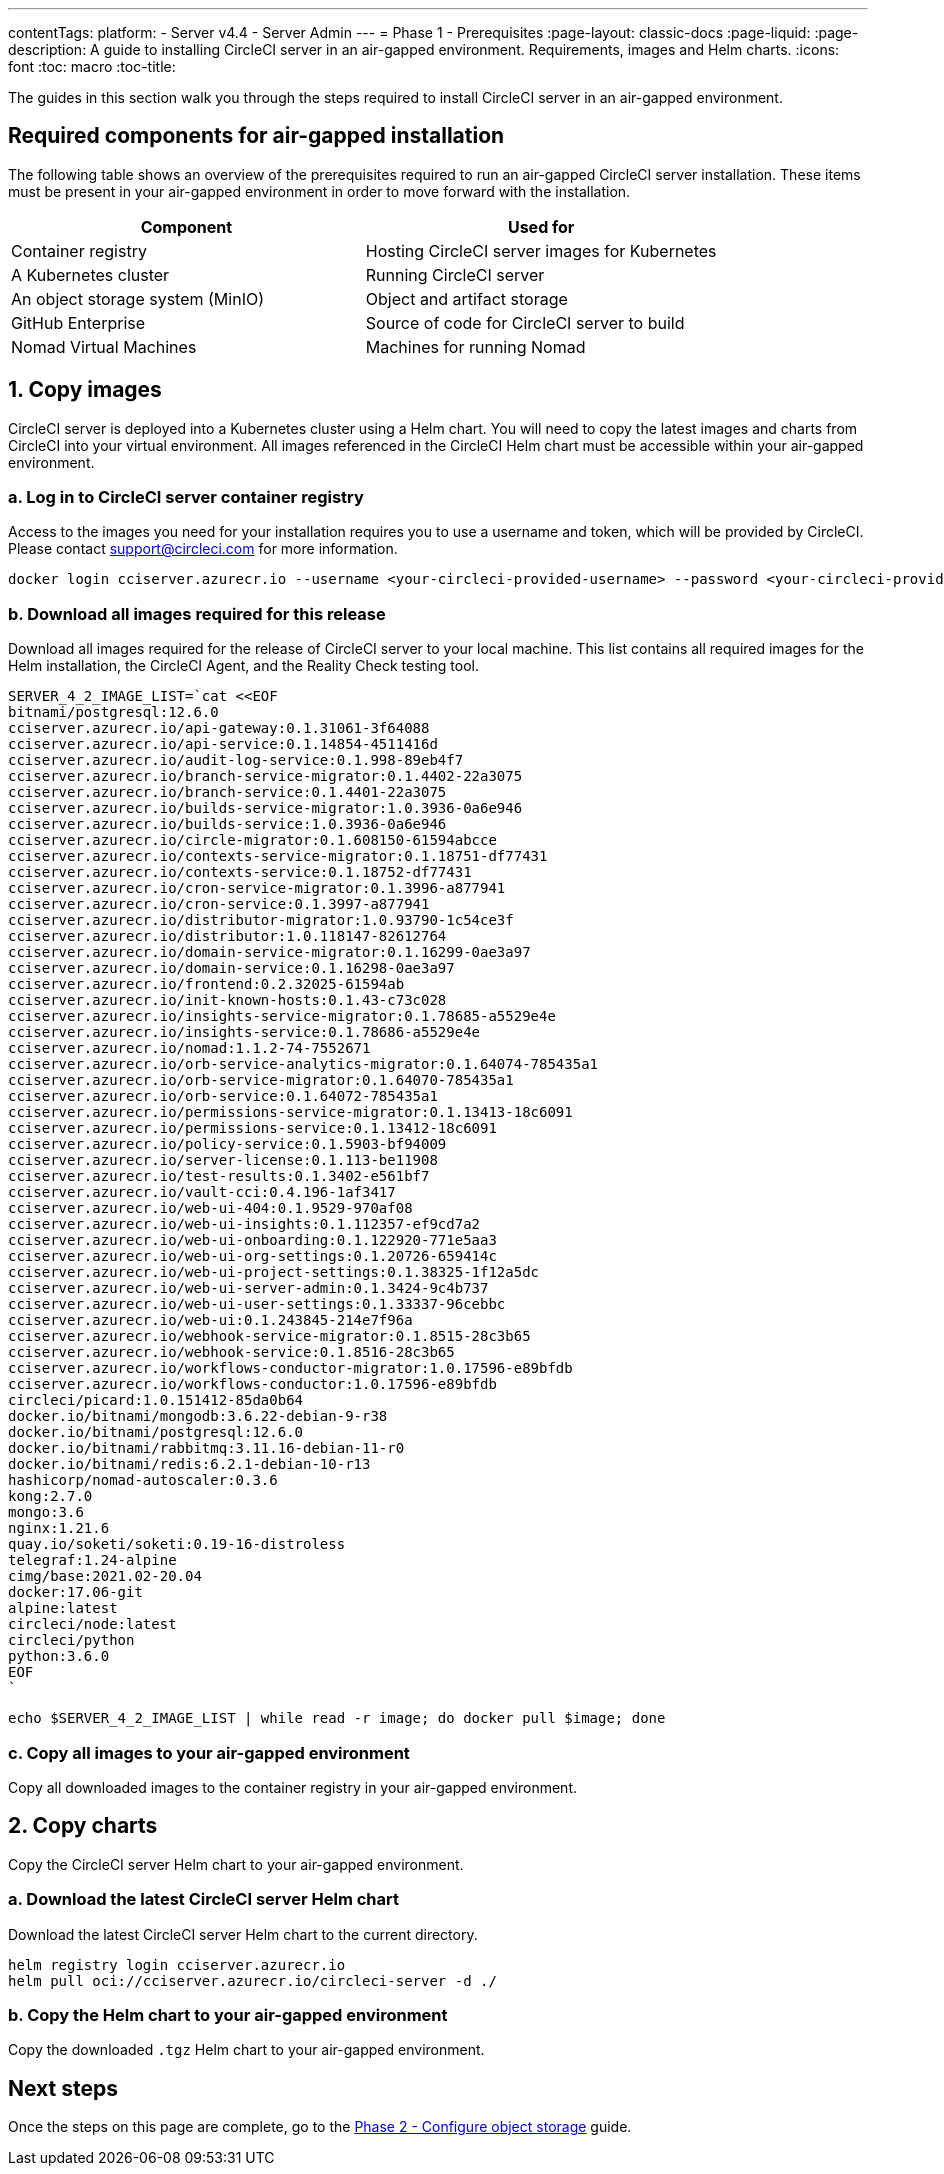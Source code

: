 ---
contentTags:
  platform:
    - Server v4.4
    - Server Admin
---
= Phase 1 - Prerequisites
:page-layout: classic-docs
:page-liquid:
:page-description: A guide to installing CircleCI server in an air-gapped environment. Requirements, images and Helm charts.
:icons: font
:toc: macro
:toc-title:

The guides in this section walk you through the steps required to install CircleCI server in an air-gapped environment.

[#required-components]
== Required components for air-gapped installation
The following table shows an overview of the prerequisites required to run an air-gapped CircleCI server installation. These items must be present in your air-gapped environment in order to move forward with the installation.

[.table.table-striped]
[cols=2*, options="header", stripes=even]
|===
| Component
| Used for

| Container registry
| Hosting CircleCI server images for Kubernetes

| A Kubernetes cluster
| Running CircleCI server

| An object storage system (MinIO)
| Object and artifact storage

| GitHub Enterprise
| Source of code for CircleCI server to build

| Nomad Virtual Machines
| Machines for running Nomad

|===

[#copy-images]
== 1. Copy images

CircleCI server is deployed into a Kubernetes cluster using a Helm chart. You will need to copy the latest images and charts from CircleCI into your virtual environment. All images referenced in the CircleCI Helm chart must be accessible within your air-gapped environment.

[#login-to-acr]
=== a. Log in to CircleCI server container registry
Access to the images you need for your installation requires you to use a username and token, which will be provided by CircleCI. Please contact mailto:support@circleci.com[] for more information.

[source, bash]
----
docker login cciserver.azurecr.io --username <your-circleci-provided-username> --password <your-circleci-provided-token>
----

=== b. Download all images required for this release
Download all images required for the release of CircleCI server to your local machine. This list contains all required images for the Helm installation, the CircleCI Agent, and the Reality Check testing tool.

[source, bash]
----
SERVER_4_2_IMAGE_LIST=`cat <<EOF
bitnami/postgresql:12.6.0
cciserver.azurecr.io/api-gateway:0.1.31061-3f64088
cciserver.azurecr.io/api-service:0.1.14854-4511416d
cciserver.azurecr.io/audit-log-service:0.1.998-89eb4f7
cciserver.azurecr.io/branch-service-migrator:0.1.4402-22a3075
cciserver.azurecr.io/branch-service:0.1.4401-22a3075
cciserver.azurecr.io/builds-service-migrator:1.0.3936-0a6e946
cciserver.azurecr.io/builds-service:1.0.3936-0a6e946
cciserver.azurecr.io/circle-migrator:0.1.608150-61594abcce
cciserver.azurecr.io/contexts-service-migrator:0.1.18751-df77431
cciserver.azurecr.io/contexts-service:0.1.18752-df77431
cciserver.azurecr.io/cron-service-migrator:0.1.3996-a877941
cciserver.azurecr.io/cron-service:0.1.3997-a877941
cciserver.azurecr.io/distributor-migrator:1.0.93790-1c54ce3f
cciserver.azurecr.io/distributor:1.0.118147-82612764
cciserver.azurecr.io/domain-service-migrator:0.1.16299-0ae3a97
cciserver.azurecr.io/domain-service:0.1.16298-0ae3a97
cciserver.azurecr.io/frontend:0.2.32025-61594ab
cciserver.azurecr.io/init-known-hosts:0.1.43-c73c028
cciserver.azurecr.io/insights-service-migrator:0.1.78685-a5529e4e
cciserver.azurecr.io/insights-service:0.1.78686-a5529e4e
cciserver.azurecr.io/nomad:1.1.2-74-7552671
cciserver.azurecr.io/orb-service-analytics-migrator:0.1.64074-785435a1
cciserver.azurecr.io/orb-service-migrator:0.1.64070-785435a1
cciserver.azurecr.io/orb-service:0.1.64072-785435a1
cciserver.azurecr.io/permissions-service-migrator:0.1.13413-18c6091
cciserver.azurecr.io/permissions-service:0.1.13412-18c6091
cciserver.azurecr.io/policy-service:0.1.5903-bf94009
cciserver.azurecr.io/server-license:0.1.113-be11908
cciserver.azurecr.io/test-results:0.1.3402-e561bf7
cciserver.azurecr.io/vault-cci:0.4.196-1af3417
cciserver.azurecr.io/web-ui-404:0.1.9529-970af08
cciserver.azurecr.io/web-ui-insights:0.1.112357-ef9cd7a2
cciserver.azurecr.io/web-ui-onboarding:0.1.122920-771e5aa3
cciserver.azurecr.io/web-ui-org-settings:0.1.20726-659414c
cciserver.azurecr.io/web-ui-project-settings:0.1.38325-1f12a5dc
cciserver.azurecr.io/web-ui-server-admin:0.1.3424-9c4b737
cciserver.azurecr.io/web-ui-user-settings:0.1.33337-96cebbc
cciserver.azurecr.io/web-ui:0.1.243845-214e7f96a
cciserver.azurecr.io/webhook-service-migrator:0.1.8515-28c3b65
cciserver.azurecr.io/webhook-service:0.1.8516-28c3b65
cciserver.azurecr.io/workflows-conductor-migrator:1.0.17596-e89bfdb
cciserver.azurecr.io/workflows-conductor:1.0.17596-e89bfdb
circleci/picard:1.0.151412-85da0b64
docker.io/bitnami/mongodb:3.6.22-debian-9-r38
docker.io/bitnami/postgresql:12.6.0
docker.io/bitnami/rabbitmq:3.11.16-debian-11-r0
docker.io/bitnami/redis:6.2.1-debian-10-r13
hashicorp/nomad-autoscaler:0.3.6
kong:2.7.0
mongo:3.6
nginx:1.21.6
quay.io/soketi/soketi:0.19-16-distroless
telegraf:1.24-alpine
cimg/base:2021.02-20.04
docker:17.06-git
alpine:latest
circleci/node:latest
circleci/python
python:3.6.0
EOF
`
----

[source, bash]
----
echo $SERVER_4_2_IMAGE_LIST | while read -r image; do docker pull $image; done
----

[#copy-all-images]
=== c. Copy all images to your air-gapped environment
Copy all downloaded images to the container registry in your air-gapped environment.

[#copy-charts]
== 2. Copy charts
Copy the CircleCI server Helm chart to your air-gapped environment.

[#download-helm-chart]
=== a. Download the latest CircleCI server Helm chart
Download the latest CircleCI server Helm chart to the current directory.

[source, bash]
----
helm registry login cciserver.azurecr.io
helm pull oci://cciserver.azurecr.io/circleci-server -d ./
----

[#upload-helm-chart]
=== b. Copy the Helm chart to your air-gapped environment
Copy the downloaded `.tgz` Helm chart to your air-gapped environment.

[#next-steps]
== Next steps

Once the steps on this page are complete, go to the xref:phase-2-configure-object-storage#[Phase 2 - Configure object storage] guide.
